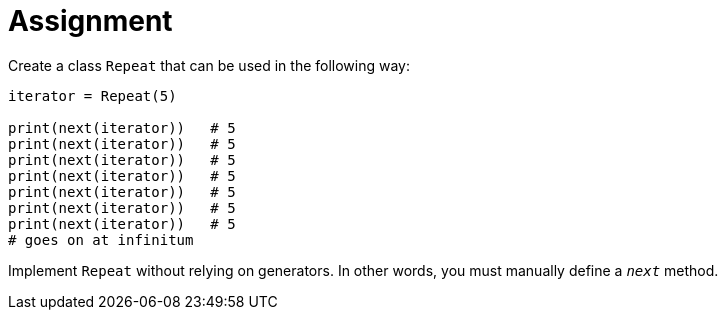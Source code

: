 = Assignment

Create a class `Repeat` that can be used in the following way:

[source,language='python']
----
iterator = Repeat(5)

print(next(iterator))   # 5
print(next(iterator))   # 5
print(next(iterator))   # 5
print(next(iterator))   # 5
print(next(iterator))   # 5
print(next(iterator))   # 5
print(next(iterator))   # 5
# goes on at infinitum
----

Implement `Repeat` without relying on generators.
In other words, you must manually define a `__next__` method.
